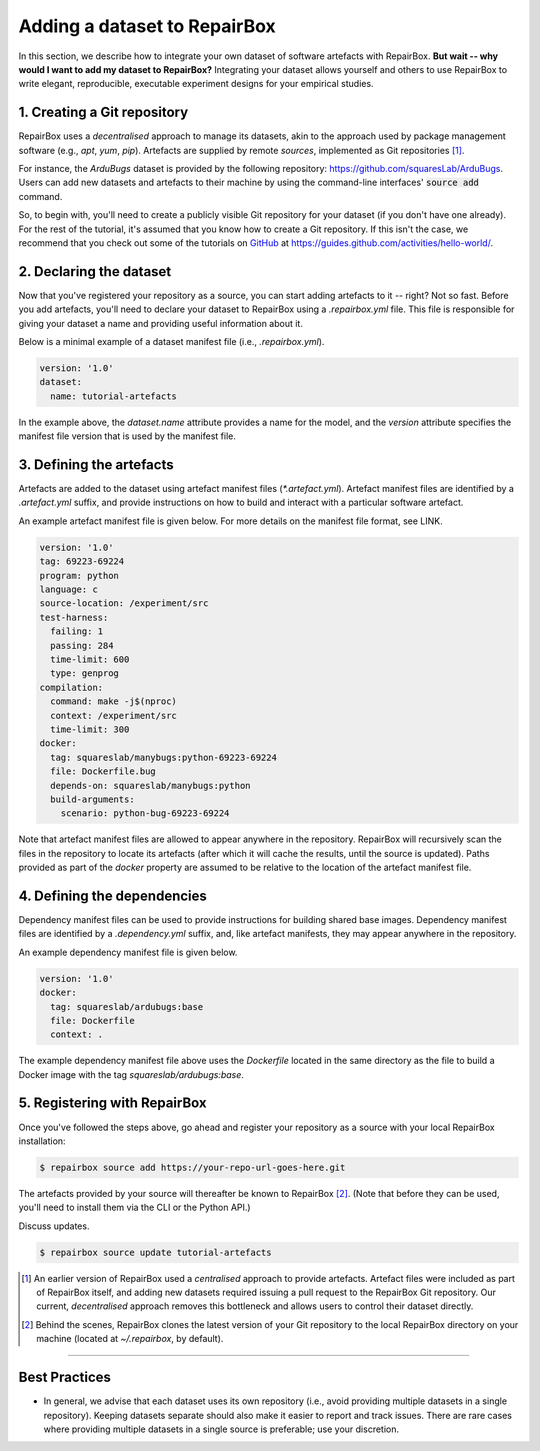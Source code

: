 Adding a dataset to RepairBox
=============================

In this section, we describe how to integrate your own dataset of software
artefacts with RepairBox.
**But wait -- why would I want to add my dataset to RepairBox?**
Integrating your dataset allows yourself and others
to use RepairBox to write elegant, reproducible, executable experiment designs
for your empirical studies.


1. Creating a Git repository
----------------------------

RepairBox uses a *decentralised* approach to manage its datasets, akin to the
approach used by package management software (e.g., `apt`, `yum`, `pip`).
Artefacts are supplied by remote *sources*, implemented as Git repositories [#]_.

For instance, the `ArduBugs` dataset is provided by the following repository:
https://github.com/squaresLab/ArduBugs. Users can add new datasets and
artefacts to their machine by using the command-line interfaces'
:code:`source add` command.

So, to begin with, you'll need to create a publicly visible Git repository for your
dataset (if you don't have one already). For the rest of the tutorial, it's
assumed that you know how to create a Git repository. If this isn't the case,
we recommend that you check out some of the tutorials on `GitHub <https://github.com>`_
at https://guides.github.com/activities/hello-world/.


2. Declaring the dataset
------------------------

Now that you've registered your repository as a source, you can start adding
artefacts to it -- right? Not so fast. Before you add artefacts, you'll need to
declare your dataset to RepairBox using a `.repairbox.yml` file. This file is
responsible for giving your dataset a name and providing useful information
about it.

Below is a minimal example of a dataset manifest file (i.e., `.repairbox.yml`).

.. code-block:: yaml

  version: '1.0'
  dataset:
    name: tutorial-artefacts


In the example above, the `dataset.name` attribute provides a name for the
model, and the `version` attribute specifies the manifest file version that is
used by the manifest file.


3. Defining the artefacts
-------------------------

Artefacts are added to the dataset using artefact manifest files
(`*.artefact.yml`). Artefact manifest files are identified by a `.artefact.yml` suffix,
and provide instructions on how to build and interact with a particular
software artefact.

An example artefact manifest file is given below. For more details on the
manifest file format, see LINK.

.. code-block:: yaml

  version: '1.0'
  tag: 69223-69224
  program: python
  language: c
  source-location: /experiment/src
  test-harness:
    failing: 1
    passing: 284
    time-limit: 600
    type: genprog
  compilation:
    command: make -j$(nproc)
    context: /experiment/src
    time-limit: 300
  docker:
    tag: squareslab/manybugs:python-69223-69224
    file: Dockerfile.bug
    depends-on: squareslab/manybugs:python
    build-arguments:
      scenario: python-bug-69223-69224


Note that artefact manifest files are allowed to appear anywhere in the
repository. RepairBox will recursively scan the files in the repository to
locate its artefacts (after which it will cache the results, until the source
is updated). Paths provided as part of the `docker` property are assumed to be
relative to the location of the artefact manifest file.
  

4. Defining the dependencies
----------------------------

Dependency manifest files can be used to provide instructions for building
shared base images. Dependency manifest files are identified by a
`.dependency.yml` suffix, and, like artefact manifests, they may appear
anywhere in the repository.

An example dependency manifest file is given below.


.. code-block:: yaml

  version: '1.0'
  docker:
    tag: squareslab/ardubugs:base
    file: Dockerfile
    context: .


The example dependency manifest file above uses the `Dockerfile` located in
the same directory as the file to build a Docker image with the tag
`squareslab/ardubugs:base`.


5. Registering with RepairBox
-----------------------------

Once you've followed the steps above, go ahead and register your repository
as a source with your local RepairBox installation:


.. code-block:: bash

  $ repairbox source add https://your-repo-url-goes-here.git


The artefacts provided by your source will thereafter be known to RepairBox
[#]_.
(Note that before they can be used, you'll need to install them via the CLI
or the Python API.)

Discuss updates.

.. code-block:: bash

  $ repairbox source update tutorial-artefacts


.. [#]  An earlier version of RepairBox used a *centralised* approach to provide
        artefacts. Artefact files were included as part of RepairBox itself,
        and adding new datasets required issuing a pull request to the
        RepairBox Git repository. Our current, *decentralised* approach removes
        this bottleneck and allows users to control their dataset directly.

.. [#]  Behind the scenes, RepairBox clones the latest version of your
        Git repository to the local RepairBox directory on your machine
        (located at `~/.repairbox`, by default).

-------------------------------------------------------------------------------


Best Practices
--------------

* In general, we advise that each dataset uses its own repository (i.e., avoid
  providing multiple datasets in a single repository). Keeping datasets
  separate should also make it easier to report and track issues. There are
  rare cases where providing multiple datasets in a single source is
  preferable; use your discretion.
